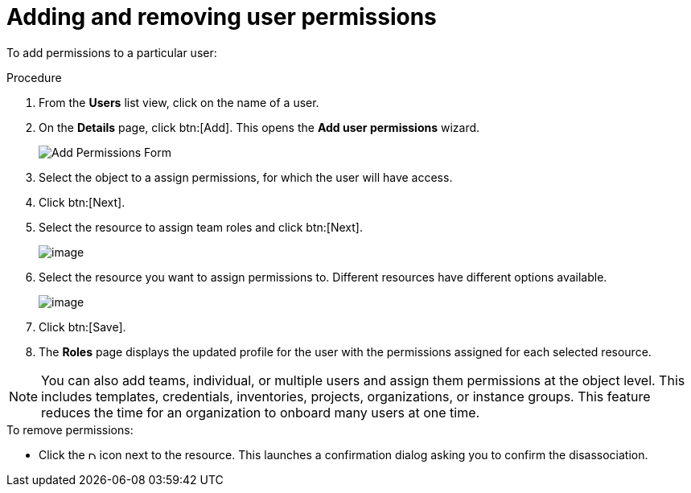 [id="proc-controller-user-permissions"]

= Adding and removing user permissions

To add permissions to a particular user:

.Procedure
. From the *Users* list view, click on the name of a user.
. On the *Details* page, click btn:[Add]. 
This opens the *Add user permissions* wizard.
+
image:users-add-permissions-form.png[Add Permissions Form]
. Select the object to a assign permissions, for which the user will have access.
. Click btn:[Next].
. Select the resource to assign team roles and click btn:[Next].
+
image:users-permissions-IG-select.png[image]

. Select the resource you want to assign permissions to. 
Different resources have different options available.
+
image:users-permissions-IG-roles.png[image]

. Click btn:[Save].
. The *Roles* page displays the updated profile for the user with the permissions assigned for each selected resource.

[NOTE]
====
You can also add teams, individual, or multiple users and assign them permissions at the object level.
This includes templates, credentials, inventories, projects, organizations, or instance groups. 
This feature reduces the time for an organization to onboard many users at one time.
====

.To remove permissions:
* Click the image:disassociate.png[Disassociate,10,10] icon next to the resource. 
This launches a confirmation dialog asking you to confirm the disassociation.



